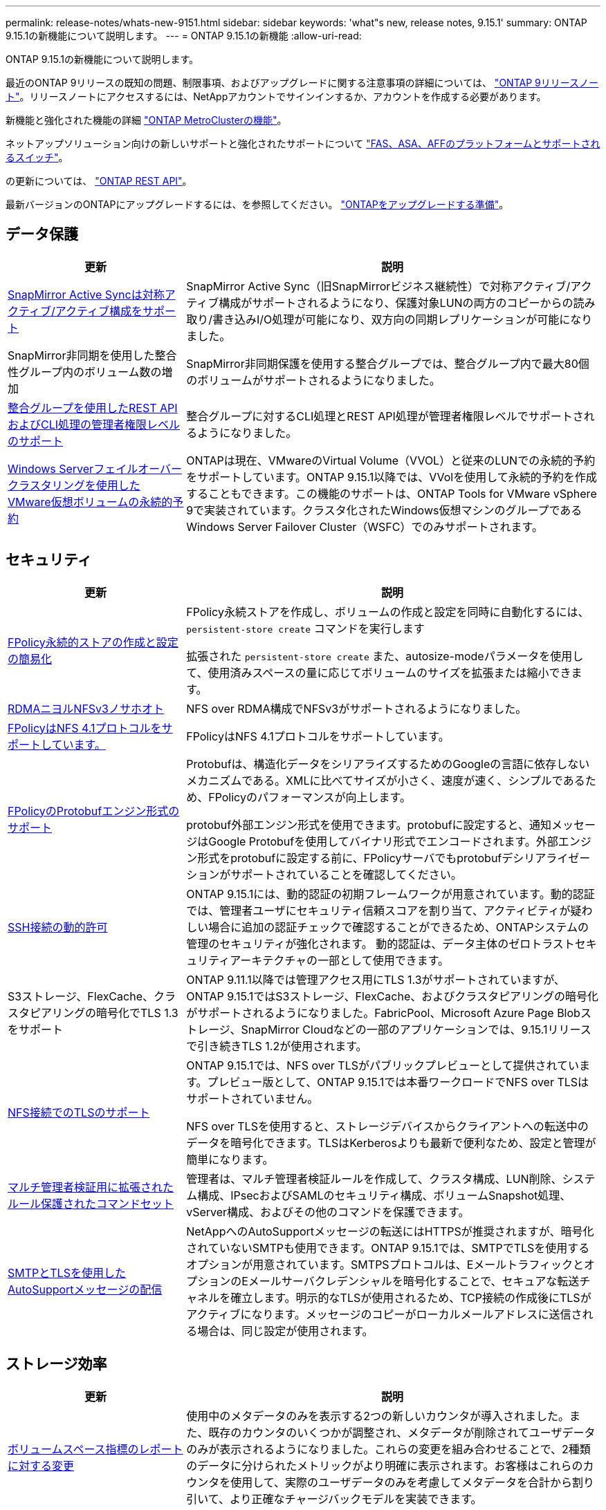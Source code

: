 ---
permalink: release-notes/whats-new-9151.html 
sidebar: sidebar 
keywords: 'what"s new, release notes, 9.15.1' 
summary: ONTAP 9.15.1の新機能について説明します。 
---
= ONTAP 9.15.1の新機能
:allow-uri-read: 


[role="lead"]
ONTAP 9.15.1の新機能について説明します。

最近のONTAP 9リリースの既知の問題、制限事項、およびアップグレードに関する注意事項の詳細については、 https://library.netapp.com/ecm/ecm_download_file/ECMLP2492508["ONTAP 9リリースノート"^]。リリースノートにアクセスするには、NetAppアカウントでサインインするか、アカウントを作成する必要があります。

新機能と強化された機能の詳細 https://docs.netapp.com/us-en/ontap-metrocluster/releasenotes/mcc-new-features.html["ONTAP MetroClusterの機能"^]。

ネットアップソリューション向けの新しいサポートと強化されたサポートについて https://docs.netapp.com/us-en/ontap-systems/whats-new.html["FAS、ASA、AFFのプラットフォームとサポートされるスイッチ"^]。

の更新については、 https://docs.netapp.com/us-en/ontap-automation/whats_new.html["ONTAP REST API"^]。

最新バージョンのONTAPにアップグレードするには、を参照してください。 link:../upgrade/prepare.html["ONTAPをアップグレードする準備"]。



== データ保護

[cols="30%,70%"]
|===
| 更新 | 説明 


 a| 
xref:../snapmirror-active-sync/index.html[SnapMirror Active Syncは対称アクティブ/アクティブ構成をサポート]
 a| 
SnapMirror Active Sync（旧SnapMirrorビジネス継続性）で対称アクティブ/アクティブ構成がサポートされるようになり、保護対象LUNの両方のコピーからの読み取り/書き込みI/O処理が可能になり、双方向の同期レプリケーションが可能になりました。



 a| 
SnapMirror非同期を使用した整合性グループ内のボリューム数の増加
 a| 
SnapMirror非同期保護を使用する整合グループでは、整合グループ内で最大80個のボリュームがサポートされるようになりました。



 a| 
xref:../consistency-groups/configure-task.html[整合グループを使用したREST APIおよびCLI処理の管理者権限レベルのサポート]
 a| 
整合グループに対するCLI処理とREST API処理が管理者権限レベルでサポートされるようになりました。



 a| 
xref:../concepts/ontap-and-vmware.html[Windows Serverフェイルオーバークラスタリングを使用したVMware仮想ボリュームの永続的予約]
 a| 
ONTAPは現在、VMwareのVirtual Volume（VVOL）と従来のLUNでの永続的予約をサポートしています。ONTAP 9.15.1以降では、VVolを使用して永続的予約を作成することもできます。この機能のサポートは、ONTAP Tools for VMware vSphere 9で実装されています。クラスタ化されたWindows仮想マシンのグループであるWindows Server Failover Cluster（WSFC）でのみサポートされます。

|===


== セキュリティ

[cols="30%,70%"]
|===
| 更新 | 説明 


 a| 
xref:../nas-audit/create-persistent-stores.html[FPolicy永続的ストアの作成と設定の簡易化]
 a| 
FPolicy永続ストアを作成し、ボリュームの作成と設定を同時に自動化するには、 `persistent-store create` コマンドを実行します

拡張された `persistent-store create` また、autosize-modeパラメータを使用して、使用済みスペースの量に応じてボリュームのサイズを拡張または縮小できます。



 a| 
xref:../nfs-rdma/index.html[RDMAニヨルNFSv3ノサホオト]
 a| 
NFS over RDMA構成でNFSv3がサポートされるようになりました。



 a| 
xref:../nas-audit/supported-file-operation-filter-fpolicy-nfsv4-concept.html[FPolicyはNFS 4.1プロトコルをサポートしています。]
 a| 
FPolicyはNFS 4.1プロトコルをサポートしています。



 a| 
xref:../nas-audit/plan-fpolicy-external-engine-config-concept.html[FPolicyのProtobufエンジン形式のサポート]
 a| 
Protobufは、構造化データをシリアライズするためのGoogleの言語に依存しないメカニズムである。XMLに比べてサイズが小さく、速度が速く、シンプルであるため、FPolicyのパフォーマンスが向上します。

protobuf外部エンジン形式を使用できます。protobufに設定すると、通知メッセージはGoogle Protobufを使用してバイナリ形式でエンコードされます。外部エンジン形式をprotobufに設定する前に、FPolicyサーバでもprotobufデシリアライゼーションがサポートされていることを確認してください。



 a| 
xref:../authentication/dynamic-authorization-overview.html[SSH接続の動的許可]
 a| 
ONTAP 9.15.1には、動的認証の初期フレームワークが用意されています。動的認証では、管理者ユーザにセキュリティ信頼スコアを割り当て、アクティビティが疑わしい場合に追加の認証チェックで確認することができるため、ONTAPシステムの管理のセキュリティが強化されます。  動的認証は、データ主体のゼロトラストセキュリティアーキテクチャの一部として使用できます。



 a| 
S3ストレージ、FlexCache、クラスタピアリングの暗号化でTLS 1.3をサポート
 a| 
ONTAP 9.11.1以降では管理アクセス用にTLS 1.3がサポートされていますが、ONTAP 9.15.1ではS3ストレージ、FlexCache、およびクラスタピアリングの暗号化がサポートされるようになりました。FabricPool、Microsoft Azure Page Blobストレージ、SnapMirror Cloudなどの一部のアプリケーションでは、9.15.1リリースで引き続きTLS 1.2が使用されます。



 a| 
xref:../nfs-admin/tls-nfs-strong-security-concept.html[NFS接続でのTLSのサポート]
 a| 
ONTAP 9.15.1では、NFS over TLSがパブリックプレビューとして提供されています。プレビュー版として、ONTAP 9.15.1では本番ワークロードでNFS over TLSはサポートされていません。

NFS over TLSを使用すると、ストレージデバイスからクライアントへの転送中のデータを暗号化できます。TLSはKerberosよりも最新で便利なため、設定と管理が簡単になります。



 a| 
xref:../multi-admin-verify/index.html#rule-protected-commands[マルチ管理者検証用に拡張されたルール保護されたコマンドセット]
 a| 
管理者は、マルチ管理者検証ルールを作成して、クラスタ構成、LUN削除、システム構成、IPsecおよびSAMLのセキュリティ構成、ボリュームSnapshot処理、vServer構成、およびその他のコマンドを保護できます。



 a| 
xref:../system-admin/requirements-autosupport-reference.html[SMTPとTLSを使用したAutoSupportメッセージの配信]
 a| 
NetAppへのAutoSupportメッセージの転送にはHTTPSが推奨されますが、暗号化されていないSMTPも使用できます。ONTAP 9.15.1では、SMTPでTLSを使用するオプションが用意されています。SMTPSプロトコルは、EメールトラフィックとオプションのEメールサーバクレデンシャルを暗号化することで、セキュアな転送チャネルを確立します。明示的なTLSが使用されるため、TCP接続の作成後にTLSがアクティブになります。メッセージのコピーがローカルメールアドレスに送信される場合は、同じ設定が使用されます。

|===


== ストレージ効率

[cols="30%,70%"]
|===
| 更新 | 説明 


 a| 
xref:../volumes/determine-space-usage-volume-aggregate-concept.html[ボリュームスペース指標のレポートに対する変更]
 a| 
使用中のメタデータのみを表示する2つの新しいカウンタが導入されました。また、既存のカウンタのいくつかが調整され、メタデータが削除されてユーザデータのみが表示されるようになりました。これらの変更を組み合わせることで、2種類のデータに分けられたメトリックがより明確に表示されます。お客様はこれらのカウンタを使用して、実際のユーザデータのみを考慮してメタデータを合計から割り引いて、より正確なチャージバックモデルを実装できます。



 a| 
xref:../concepts/builtin-storage-efficiency-concept.html[CPUまたは専用オフロードプロセッサによるStorage Efficiency]
 a| 
ONTAPは、AFF A70、AFF A90、AFF A1Kの各プラットフォームでストレージ効率化とデータコンパクションを実現します。プラットフォームに応じて、圧縮はメインCPUまたは専用のオフロードプロセッサを使用して実行されます。Storage Efficiencyは自動的に有効になるため、設定は必要ありません。

|===


== ストレージリソース管理の機能拡張

[cols="30%,70%"]
|===
| 更新 | 説明 


 a| 
xref:../flexcache/flexcache-writeback-enable-task.html[FlexCacheライトバックのサポート]
 a| 
キャッシュボリュームでライトバックが有効になっている場合、書き込み要求は元のボリュームではなくローカルキャッシュに送信されるため、エッジコンピューティング環境や書き込み負荷の高いワークロードのキャッシュのパフォーマンスが向上します。



 a| 
xref:../task_nas_file_system_analytics_enable.html[ファイルシステム分析のパフォーマンスの強化]
 a| 
ONTAPでは、ファイルシステム分析を有効にする際にボリュームの容量の5~8%を空けておく必要があるため、ボリュームやファイルシステム分析に関する潜在的なパフォーマンスの問題を軽減できます。



 a| 
FlexCloneボリュームの暗号化キー
 a| 
FlexCloneボリュームには、FlexVolボリューム（ホスト）の暗号化キーとは関係のない専用の暗号化キーが割り当てられます。

|===


== System Manager の略

[cols="30%,70%"]
|===
| 更新 | 説明 


 a| 
xref:../snaplock/commit-snapshot-copies-worm-concept.html[System ManagerでのSnapLockバックアップ関係の設定のサポート]
 a| 
SnapLockバックアップ関係は、ソースとデスティネーションの両方でONTAP 9.15.1以降を実行している場合、System Managerを使用して設定できます。



 a| 
xref:../task_cp_dashboard_tour.html[System Managerダッシュボードのパフォーマンスの強化]
 a| 
System Managerダッシュボードの[健常性]、[容量]、[ネットワーク]、[パフォーマンス]の各ビューには、レイテンシやパフォーマンスの問題の特定とトラブルシューティングに役立つパフォーマンス指標の強化など、より詳細な説明が表示されます。

|===


== アップグレード

[cols="30%,70%"]
|===
| 更新 | 説明 


 a| 
xref:../upgrade/automated-upgrade-task.html[自動無停止アップグレード時におけるHAパートナーノードへのLIFの移行のサポート]
 a| 
自動無停止アップグレードの実行中に他のバッチグループへのLIFの移行が失敗した場合、LIFは同じバッチグループ内のHAパートナーノードに移行されます。

|===